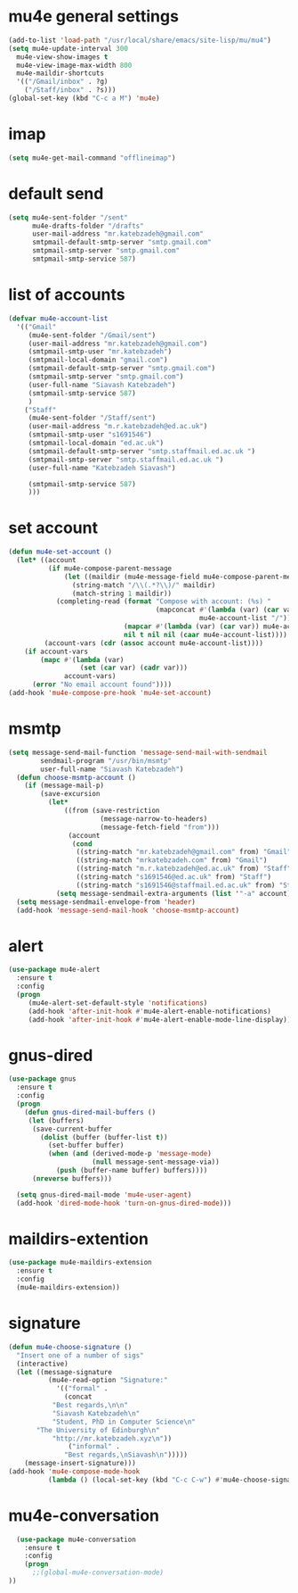 * mu4e general settings
#+BEGIN_SRC emacs-lisp
  (add-to-list 'load-path "/usr/local/share/emacs/site-lisp/mu/mu4")
  (setq mu4e-update-interval 300
	mu4e-view-show-images t
	mu4e-view-image-max-width 800
	mu4e-maildir-shortcuts
	'(("/Gmail/inbox" . ?g)
	  ("/Staff/inbox" . ?s)))
  (global-set-key (kbd "C-c a M") 'mu4e)
#+END_SRC
* imap
#+BEGIN_SRC emacs-lisp
(setq mu4e-get-mail-command "offlineimap")
#+END_SRC
* default send
#+BEGIN_SRC emacs-lisp
(setq mu4e-sent-folder "/sent"
      mu4e-drafts-folder "/drafts"
      user-mail-address "mr.katebzadeh@gmail.com"
      smtpmail-default-smtp-server "smtp.gmail.com"
      smtpmail-smtp-server "smtp.gmail.com"
      smtpmail-smtp-service 587)
#+END_SRC
* list of accounts
#+BEGIN_SRC emacs-lisp
  (defvar mu4e-account-list
    '(("Gmail"
       (mu4e-sent-folder "/Gmail/sent")
       (user-mail-address "mr.katebzadeh@gmail.com")
       (smtpmail-smtp-user "mr.katebzadeh")
       (smtpmail-local-domain "gmail.com")
       (smtpmail-default-smtp-server "smtp.gmail.com")
       (smtpmail-smtp-server "smtp.gmail.com")
       (user-full-name "Siavash Katebzadeh")
       (smtpmail-smtp-service 587)
       )
      ("Staff"
       (mu4e-sent-folder "/Staff/sent")
       (user-mail-address "m.r.katebzadeh@ed.ac.uk")
       (smtpmail-smtp-user "s1691546")
       (smtpmail-local-domain "ed.ac.uk")
       (smtpmail-default-smtp-server "smtp.staffmail.ed.ac.uk ")
       (smtpmail-smtp-server "smtp.staffmail.ed.ac.uk ")
       (user-full-name "Katebzadeh Siavash")

       (smtpmail-smtp-service 587)
       )))
#+END_SRC
* set account
#+BEGIN_SRC emacs-lisp
  (defun mu4e-set-account ()
    (let* ((account
            (if mu4e-compose-parent-message
                (let ((maildir (mu4e-message-field mu4e-compose-parent-message :maildir)))
                  (string-match "/\\(.*?\\)/" maildir)
                  (match-string 1 maildir))
              (completing-read (format "Compose with account: (%s) "
                                       (mapconcat #'(lambda (var) (car var))
                                                  mu4e-account-list "/"))
                               (mapcar #'(lambda (var) (car var)) mu4e-account-list)
                               nil t nil nil (caar mu4e-account-list))))
           (account-vars (cdr (assoc account mu4e-account-list))))
      (if account-vars
          (mapc #'(lambda (var)
                    (set (car var) (cadr var)))
                account-vars)
        (error "No email account found"))))
  (add-hook 'mu4e-compose-pre-hook 'mu4e-set-account)
#+END_SRC
* msmtp
#+BEGIN_SRC emacs-lisp
(setq message-send-mail-function 'message-send-mail-with-sendmail
        sendmail-program "/usr/bin/msmtp"
        user-full-name "Siavash Katebzadeh")
  (defun choose-msmtp-account ()
    (if (message-mail-p)
        (save-excursion
          (let*
              ((from (save-restriction
                       (message-narrow-to-headers)
                       (message-fetch-field "from")))
               (account
                (cond
                 ((string-match "mr.katebzadeh@gmail.com" from) "Gmail")
                 ((string-match "mrkatebzadeh.com" from) "Gmail")
                 ((string-match "m.r.katebzadeh@ed.ac.uk" from) "Staff")
                 ((string-match "s1691546@ed.ac.uk" from) "Staff")
                 ((string-match "s1691546@staffmail.ed.ac.uk" from) "Staff"))))
            (setq message-sendmail-extra-arguments (list '"-a" account))))))
  (setq message-sendmail-envelope-from 'header)
  (add-hook 'message-send-mail-hook 'choose-msmtp-account)
#+END_SRC
* alert
#+BEGIN_SRC emacs-lisp
(use-package mu4e-alert
  :ensure t
  :config
  (progn
     (mu4e-alert-set-default-style 'notifications)
     (add-hook 'after-init-hook #'mu4e-alert-enable-notifications)
     (add-hook 'after-init-hook #'mu4e-alert-enable-mode-line-display)))
#+END_SRC
* gnus-dired
#+BEGIN_SRC emacs-lisp
(use-package gnus
  :ensure t
  :config
  (progn
    (defun gnus-dired-mail-buffers ()
     (let (buffers)
      (save-current-buffer
        (dolist (buffer (buffer-list t))
          (set-buffer buffer)
          (when (and (derived-mode-p 'message-mode)
                     (null message-sent-message-via))
            (push (buffer-name buffer) buffers))))
      (nreverse buffers)))

  (setq gnus-dired-mail-mode 'mu4e-user-agent)
  (add-hook 'dired-mode-hook 'turn-on-gnus-dired-mode)))
#+END_SRC
* maildirs-extention
#+BEGIN_SRC emacs-lisp
(use-package mu4e-maildirs-extension
  :ensure t
  :config
  (mu4e-maildirs-extension))
#+END_SRC
* signature
#+BEGIN_SRC emacs-lisp
(defun mu4e-choose-signature ()
  "Insert one of a number of sigs"
  (interactive)
  (let ((message-signature
          (mu4e-read-option "Signature:"
            '(("formal" .
              (concat
           "Best regards,\n\n"
           "Siavash Katebzadeh\n"
           "Student, PhD in Computer Science\n"
	   "The University of Edinburgh\n"
           "http://mr.katebzadeh.xyz\n"))
               ("informal" .
              "Best regards,\nSiavash\n")))))
    (message-insert-signature)))
(add-hook 'mu4e-compose-mode-hook
          (lambda () (local-set-key (kbd "C-c C-w") #'mu4e-choose-signature)))
#+END_SRC
* mu4e-conversation
#+BEGIN_SRC emacs-lisp
  (use-package mu4e-conversation
    :ensure t
    :config
    (progn
      ;;(global-mu4e-conversation-mode)
))
#+END_SRC
